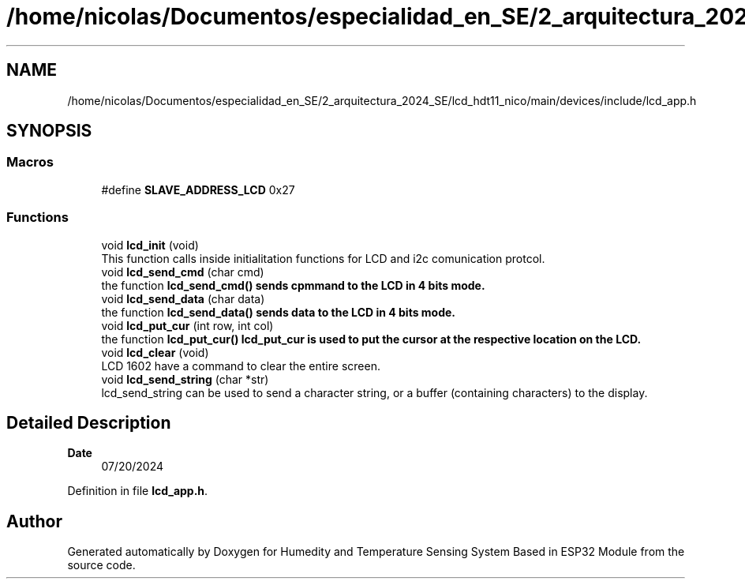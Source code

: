 .TH "/home/nicolas/Documentos/especialidad_en_SE/2_arquitectura_2024_SE/lcd_hdt11_nico/main/devices/include/lcd_app.h" 3 "Sat Jul 27 2024" "Humedity and Temperature Sensing System Based in ESP32 Module" \" -*- nroff -*-
.ad l
.nh
.SH NAME
/home/nicolas/Documentos/especialidad_en_SE/2_arquitectura_2024_SE/lcd_hdt11_nico/main/devices/include/lcd_app.h
.SH SYNOPSIS
.br
.PP
.SS "Macros"

.in +1c
.ti -1c
.RI "#define \fBSLAVE_ADDRESS_LCD\fP   0x27"
.br
.in -1c
.SS "Functions"

.in +1c
.ti -1c
.RI "void \fBlcd_init\fP (void)"
.br
.RI "This function calls inside initialitation functions for LCD and i2c comunication protcol\&. "
.ti -1c
.RI "void \fBlcd_send_cmd\fP (char cmd)"
.br
.RI "the function \fB\fBlcd_send_cmd()\fP\fP sends cpmmand to the LCD in 4 bits mode\&. "
.ti -1c
.RI "void \fBlcd_send_data\fP (char data)"
.br
.RI "the function \fB\fBlcd_send_data()\fP\fP sends data to the LCD in 4 bits mode\&. "
.ti -1c
.RI "void \fBlcd_put_cur\fP (int row, int col)"
.br
.RI "the function \fB\fBlcd_put_cur()\fP\fP lcd_put_cur is used to put the cursor at the respective location on the LCD\&. "
.ti -1c
.RI "void \fBlcd_clear\fP (void)"
.br
.RI "LCD 1602 have a command to clear the entire screen\&. "
.ti -1c
.RI "void \fBlcd_send_string\fP (char *str)"
.br
.RI "lcd_send_string can be used to send a character string, or a buffer (containing characters) to the display\&. "
.in -1c
.SH "Detailed Description"
.PP 

.PP
\fBDate\fP
.RS 4
07/20/2024 
.RE
.PP

.PP
Definition in file \fBlcd_app\&.h\fP\&.
.SH "Author"
.PP 
Generated automatically by Doxygen for Humedity and Temperature Sensing System Based in ESP32 Module from the source code\&.
